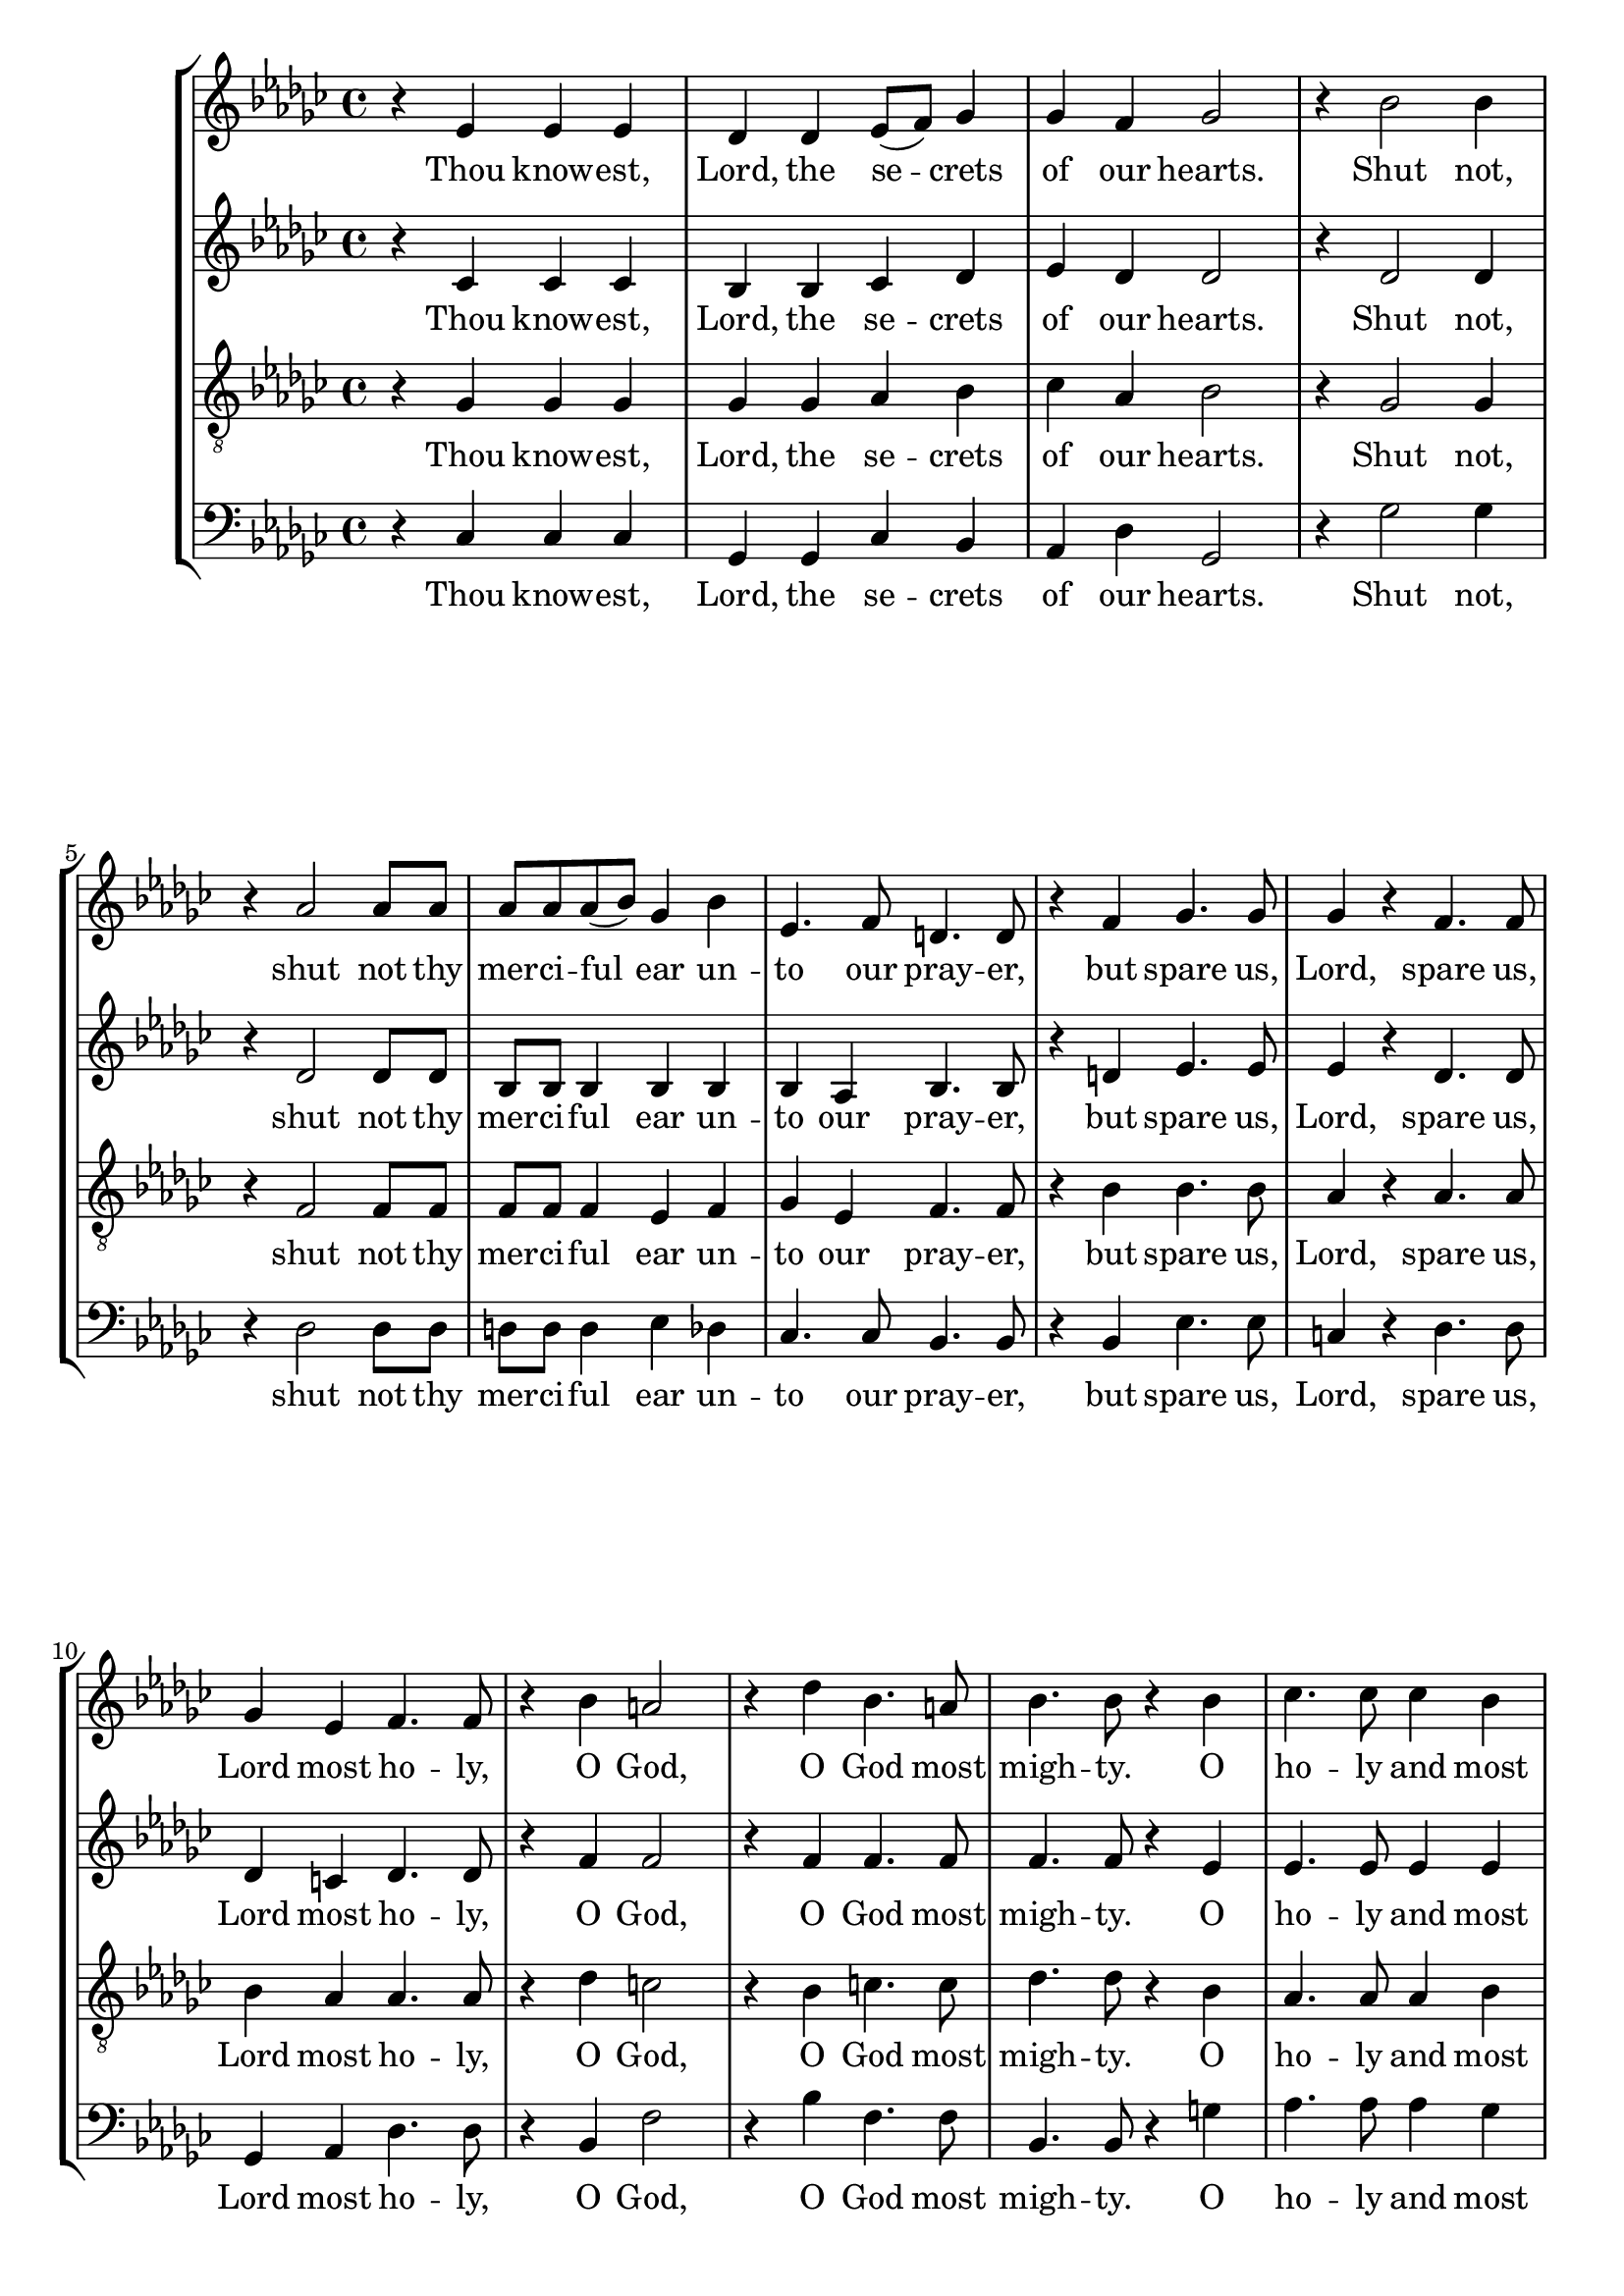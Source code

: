 \version "2.16.2"
HomophonicLyrics = \lyricmode {
  Thou know -- est, | Lord, the se -- crets | of our hearts. |  Shut not, |
  shut not thy | mer -- ci -- ful ear un -- | to our pray -- er, |
  but spare us, | Lord, spare us, | Lord most ho -- ly, | O God, |
  O God most | migh -- ty. O | ho -- ly and most |
  mer -- ci -- ful Sa -- viour, | thou most wor -- thy |
  judge e -- ter -- nal. | Suf -- fer us | not, suf -- fer us |
  not at our last | hour
}
global = {
        \key ges \major
        \time 4/4
}
\score {
 <<
  \new StaffGroup <<
    \new Staff = "Treble" <<
        \global
        \relative ees' {
        r4 ees ees ees | des des ees8( f) ges4 | ges f ges2 | r4 bes2 bes4 |
        r4 aes2 aes8 aes | aes aes aes( bes) ges4 bes | ees,4. f8 d4. d8 |
        r4 f ges4. ges8 | ges4 r f4. f8 | ges4 ees f4. f8 | r4 bes a2 |
        r4 des bes4. a8 | bes4. bes8 r4 bes4 | ces4. ces8 ces4 bes |
        aes8 aes bes( ces) g4. g8 | r4 g8 g aes4 aes |
        aes4. g8 aes4. aes8 | r4 f4. f8 f4 | \time 6/4 ges2 r4 g4. g8 g4 |
        \time 4/4 aes aes8 ges f4( ees) | d
        
        ges aes bes | f ges d ges | aes bes bes8( f) ges4 |
        d ges f ees | ees d ees2 | r4 ces bes2 \bar "|."
        }
        \addlyrics {
            \HomophonicLyrics
                for a -- ny | pains of death, for | a -- ny pains of |
                death to fall, to | fall from thee.  | A -- men. |
        }
    >>
    \new Staff = "Alto" <<
        \global
        \relative ees' {
        r4 ces ces ces | bes bes ces des | ees des des2 | r4 des2 des4 |
        r4 des2 des8 des | bes bes bes4 bes bes | bes aes bes4. bes8 |
        r4 d ees4. ees8 | ees4 r des4. des8 | des4 c des4. des8 | r4 f f2 |
        r4 f f4. f8 | f4. f8 r4 ees4 | ees4. ees8 ees4 ees |
        ees8 ees des4 ees4. ees8 | r4 ees8 ees ees4 ees |
        ees4. des8 c4. c8 | r4 des4. des8 des4 | \time 6/4 des2 r4 des4. des8 des4 |
        \time 4/4 ees ees8 des ces2 | bes4
        
        ees f ges | d ees bes ees | f ges d ees |
        bes des ces bes | aes bes bes2 | r4 aes g2 \bar "|."
        }
        \addlyrics {
            \HomophonicLyrics
                for a -- ny | pains of death, for | a -- ny pains of |
                death to fall, to | fall from thee.  | A -- men. |
        }
    >>
    \new Staff = "Tenor" <<
        \global
        \clef "G_8"
        \relative ees {
        r4 ges ges ges | ges ges aes bes | ces aes bes2 | r4 ges2 ges4 |
        r4 f2 f8 f | f f f4 ees f | ges ees f4. f8 |
        r4 bes bes4. bes8 | aes4 r aes4. aes8 | bes4 aes aes4. aes8 | r4 des c2 |
        r4 bes c4. c8 | des4. des8 r4 bes4 | aes4. aes8 aes4 bes |
        ces8 ces bes( aes) bes4. bes8 | r4 ces8 bes ces4 ces |
        bes4. bes8 aes4. aes8 | r4 aes4. aes8 aes4 | \time 6/4 bes2 r4 bes4. bes8 bes4 |
        \time 4/4 ces ces8 bes aes4( ges) | f2
        
        r2 | r4 ges aes bes | f bes aes ges | f bes f ges |
        aes ges8( f) ees2 | r4 ees ees2 \bar "|."
        }
        \addlyrics {
            \HomophonicLyrics
                for a -- ny | pains of death, of | death to fall, to |
                fall from thee.  | A -- men. |
        }
    >>
    \new Staff = "Bass" <<
        \global
        \clef bass
        \relative ees {
        r4 ces ces ces | ges ges ces bes | aes des ges,2 | r4 ges'2 ges4 |
        r4 des2 des8 des | d d d4 ees des | ces4. ces8 bes4. bes8 |
        r4 bes ees4. ees8 | c4 r des4. des8 | ges,4 aes des4. des8 | r4 bes f'2 |
        r4 bes f4. f8 | bes,4. bes8 r4 g'4 | aes4. aes8 aes4 ges |
        fes8 fes fes4 ees4. ees8 | r4 ees8 des ces4 aes |
        ees4. ees8 aes4. aes8 | r4 des4. des8 ces4 | \time 6/4 bes2 r4 bes4. bes8 bes4 |
        \time 4/4 aes aes8 bes ces4( aes) | bes2
        
        r2 | r4 ees f ges | d ees bes2( | bes4) bes aes ges |
        f bes ees,2 | r4 aes ees2 \bar "|."
        }
        \addlyrics {
            \HomophonicLyrics
                for a -- ny | pains of death | to fall, to |
                fall from thee.  | A -- men. |
        }
    >>
  >>
 >>
}
